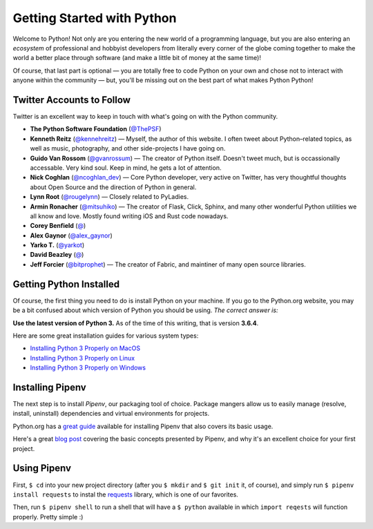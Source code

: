 Getting Started with Python
===========================

Welcome to Python! Not only are you entering the new world of a programming language, but you are also entering an *ecosystem* of professional and hobbyist developers from literally every corner of the globe coming together to make the world a better place through software (and make a little bit of money at the same time)!

Of course, that last part is optional — you are totally free to code Python on your own and chose not to interact with anyone within the community — but, you'll be missing out on the best part of what makes Python Python!


Twitter Accounts to Follow
--------------------------

Twitter is an excellent way to keep in touch with what's going on with the Python community.

- **The Python Software Foundation** (`@ThePSF <https://twitter.com/ThePSF>`_)

- **Kenneth Reitz** (`@kennehreitz <https://twitter.com/kennethreitz>`_) — Myself, the author of this website. I often tweet about Python–related topics, as well as music, photography, and other side-projects I have going on.

- **Guido Van Rossom** (`@gvanrossum <https://twitter.com/gvanrossum>`_) — The creator of Python itself. Doesn't tweet much, but is occassionally accessable. Very kind soul. Keep in mind, he gets a lot of attention.

- **Nick Coghlan** (`@ncoghlan_dev <https://twitter.com/ncoghlan_dev>`_) — Core Python developer, very active on Twitter, has very thoughtful thoughts about Open Source and the direction of Python in general.

- **Lynn Root** (`@rougelynn <https://twitter.com/rougelynn>`_) — Closely related to PyLadies.

- **Armin Ronacher** (`@mitsuhiko <https://twitter.com/mitsuhiko>`_) — The creator of Flask, Click, Sphinx, and many other wonderful Python utilities we all know and love. Mostly found writing iOS and Rust code nowadays.

- **Corey Benfield** (`@ <https://twitter.com/coreybenfield>`_)

- **Alex Gaynor** (`@alex_gaynor <https://twitter.com/alex_gaynor>`_)

- **Yarko T.** (`@yarkot <https://twitter.com/yarkot>`_)

- **David Beazley** (`@ <https://twitter.com/>`_)

- **Jeff Forcier** (`@bitprophet <https://twitter.com/bitprophet>`_) — The creator of Fabric, and maintiner of many open source libraries. 

Getting Python Installed
------------------------

Of course, the first thing you need to do is install Python on your machine. If you go to the Python.org website, you may be a bit confused about which version of Python you should be using. *The correct answer is:*

**Use the latest version of Python 3.** As of the time of this writing, that is version **3.6.4**. 

Here are some great installation guides for various system types:

- `Installing Python 3 Properly on MacOS <http://docs.python-guide.org/en/latest/starting/install3/osx/>`_
- `Installing Python 3 Properly on Linux <http://docs.python-guide.org/en/latest/starting/install3/linux/>`_
- `Installing Python 3 Properly on Windows <http://docs.python-guide.org/en/latest/starting/install3/windows/>`_

Installing Pipenv
-----------------

The next step is to install *Pipenv*, our packaging tool of choice. Package mangers allow us to easily manage (resolve, install, uninstall) dependencies and virtual environments for projects.


Python.org has a `great guide <https://packaging.python.org/tutorials/managing-dependencies/>`_ available for installing Pipenv that also covers its basic usage.

Here's a great `blog post <https://bryson3gps.wordpress.com/2017/11/08/stop-everything-start-using-pipenv/>`_ covering the basic concepts presented by Pipenv, and why it's an excellent choice for your first project. 

Using Pipenv
------------

First, ``$ cd`` into your new project directory (after you ``$ mkdir`` and ``$ git init`` it, of course), and simply run ``$ pipenv install requests`` to instal the `requests <https://docs.python-requests.org/>`_ library, which is one of our favorites. 

Then, run ``$ pipenv shell`` to run a shell that will have a ``$ python`` available in which ``import reqests`` will function properly. Pretty simple :)